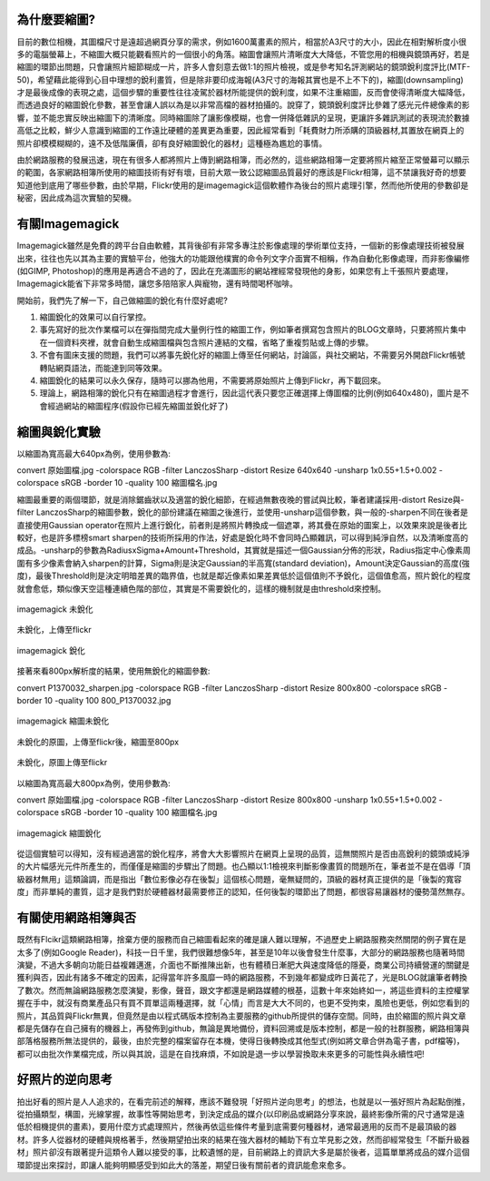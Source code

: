.. title: flickr縮圖銳化探討
.. slug: sharpen
.. date: 20130710 12:53:35
.. tags: draft,學習與閱讀
.. link: 
.. description: Created at 20130620 20:38:34
.. ===================================Metadata↑================================================
.. ● 記得加上tags: 人生，狗狗，程式，生活紀錄，英文，閱讀，教養，科學，mathjax
.. ● 記得加上slug，會以slug內容作為檔名(html檔)，同時將對應的內容放到對應的標籤裡。
.. ===================================文章起始↓================================================
.. <body>

為什麼要縮圖?
------------------

目前的數位相機，其圖檔尺寸是遠超過網頁分享的需求，例如1600萬畫素的照片，相當於A3尺寸的大小，因此在相對解析度小很多的電腦螢幕上，不縮圖大概只能觀看照片的一個很小的角落。縮圖會讓照片清晰度大大降低，不管您用的相機與鏡頭再好，若是縮圖的環節出問題，只會讓照片細節糊成一片，許多人會刻意去做1:1的照片檢視，或是參考知名評測網站的鏡頭銳利度評比(MTF-50)，希望藉此能得到心目中理想的銳利畫質，但是除非要印成海報(A3尺寸的海報其實也是不上不下的)，縮圖(downsampling)才是最後成像的表現之處，這個步驟的重要性往往凌駕於器材所能提供的銳利度，如果不注重縮圖，反而會使得清晰度大幅降低，而透過良好的縮圖銳化參數，甚至會讓人誤以為是以非常高檔的器材拍攝的。說穿了，鏡頭銳利度評比參雜了感光元件總像素的影響，並不能忠實反映出縮圖下的清晰度。同時縮圖除了讓影像模糊，也會一併降低雜訊的呈現，更讓許多雜訊測試的表現流於數據高低之比較，鮮少人意識到縮圖的工作遠比硬體的差異更為重要，因此經常看到「耗費財力所添購的頂級器材,其置放在網頁上的照片卻模模糊糊的，遠不及低階廉價，卻有良好縮圖銳化的器材」這種極為尷尬的事情。

由於網路服務的發展迅速，現在有很多人都將照片上傳到網路相簿，而必然的，這些網路相簿一定要將照片縮至正常螢幕可以顯示的範圍，各家網路相簿所使用的縮圖技術有好有壞，目前大眾一致公認縮圖品質最好的應該是Flickr相簿，這不禁讓我好奇的想要知道他到底用了哪些參數，由於早期，Flickr使用的是imagemagick這個軟體作為後台的照片處理引擎，然而他所使用的參數卻是秘密，因此成為這次實驗的契機。

有關Imagemagick
-----------------

Imagemagick雖然是免費的跨平台自由軟體，其背後卻有非常多專注於影像處理的學術單位支持，一個新的影像處理技術被發展出來，往往也先以其為主要的實驗平台，他強大的功能跟他樸實的命令列文字介面實不相稱，作為自動化影像處理，而非影像編修(如GIMP, Photoshop)的應用是再適合不過的了，因此在充滿圖形的網站裡經常發現他的身影，如果您有上千張照片要處理，Imagemagick能省下非常多時間，讓您多陪陪家人與寵物，還有時間喝杯咖啡。

開始前，我們先了解一下，自己做縮圖的銳化有什麼好處呢?

#. 縮圖銳化的效果可以自行掌控。
#. 事先寫好的批次作業檔可以在彈指間完成大量例行性的縮圖工作，例如筆者撰寫包含照片的BLOG文章時，只要將照片集中在一個資料夾裡，就會自動生成縮圖檔與包含照片連結的文檔，省略了重複剪貼或上傳的步驟。
#. 不會有圖床支援的問題，我們可以將事先銳化好的縮圖上傳至任何網站，討論區，與社交網站，不需要另外開啟Flickr帳號轉貼網頁語法，而能達到同等效果。
#. 縮圖銳化的結果可以永久保存，隨時可以挪為他用，不需要將原始照片上傳到Flickr，再下載回來。
#. 理論上，網路相簿的銳化只有在縮圖過程才會進行，因此這代表只要您正確選擇上傳圖檔的比例(例如640x480)，圖片是不會經過網站的縮圖程序(假設你已經先縮圖並銳化好了)

縮圖與銳化實驗
-------------------

以縮圖為寬高最大640px為例，使用參數為::

convert 原始圖檔.jpg -colorspace RGB -filter LanczosSharp -distort
Resize 640x640 -unsharp 1x0.55+1.5+0.002 -colorspace sRGB -border 10 -quality
100 縮圖檔名.jpg

縮圖最重要的兩個環節，就是消除鋸齒狀以及適當的銳化細節，在經過無數夜晚的嘗試與比較，筆者建議採用-distort Resize與-filter LanczosSharp的縮圖參數，銳化的部份建議在縮圖之後進行，並使用-unsharp這個參數，與一般的-sharpen不同在後者是直接使用Gaussian operator在照片上進行銳化，前者則是將照片轉換成一個遮罩，將其疊在原始的圖案上，以效果來說是後者比較好，也是許多標榜smart sharpen的技術所採用的作法，好處是銳化時不會同時凸顯雜訊，可以得到純淨自然，以及清晰度高的成品。-unsharp的參數為RadiusxSigma+Amount+Threshold，其實就是描述一個Gaussian分佈的形狀，Radius指定中心像素周圍有多少像素會納入sharpen的計算，Sigma則是決定Gaussian的半高寬(standard deviation)，Amount決定Gaussian的高度(強度)，最後Threshold則是決定明暗差異的臨界值，也就是鄰近像素如果差異低於這個值則不予銳化，這個值愈高，照片銳化的程度就會愈低，類似像天空這種連續色階的部位，其實是不需要銳化的，這樣的機制就是由threshold來控制。

.. figure:: ../../arch_2013/file_2013/M43/sharpen/640_P1370103.jpg
   :target: ../../arch_2013/file_2013/M43/sharpen/640_P1370103.jpg
   :align: center

   imagemagick 未銳化


.. figure:: https://farm6.staticflickr.com/5504/9093131904_94d84757d5_c.jpg
   :target: https://farm6.staticflickr.com/5504/9093131904_94d84757d5_c.jpg
   :width: 640px
   :align: center
      
   未銳化，上傳至flickr

.. figure:: ../../arch_2013/file_2013/M43/sharpen/640_P1370103_sharpen.jpg
   :target: ../../arch_2013/file_2013/M43/sharpen/640_P1370103_sharpen.jpg
   :align: center

   imagemagick 銳化


接著來看800px解析度的結果，使用無銳化的縮圖參數::

convert P1370032_sharpen.jpg -colorspace RGB -filter LanczosSharp -distort Resize 800x800 -colorspace sRGB -border 10 -quality 100 800_P1370032.jpg

.. figure:: ../../arch_2013/file_2013/M43/sharpen/800_P1370032.jpg
   :target: ../../arch_2013/file_2013/M43/sharpen/800_P1370032.jpg
   :align: center
 
   imagemagick 縮圖未銳化

未銳化的原圖，上傳至flickr後，縮圖至800px

.. figure:: https://farm8.staticflickr.com/7402/9093134142_58ea69c6b4_c.jpg
   :target: https://farm8.staticflickr.com/7402/9093134142_58ea69c6b4_c.jpg
   :align: center
   :width: 800px

   未銳化，原圖上傳至flickr


以縮圖為寬高最大800px為例，使用參數為::

convert 原始圖檔.jpg -colorspace RGB -filter LanczosSharp -distort
Resize 800x800 -unsharp 1x0.55+1.5+0.002 -colorspace sRGB -border 10 -quality
100 縮圖檔名.jpg

.. figure:: ../../arch_2013/file_2013/M43/sharpen/800_P1370032_sharpen.jpg
   :target: ../../arch_2013/file_2013/M43/sharpen/800_P1370032_sharpen.jpg
   :align: center

   imagemagick 縮圖銳化

從這個實驗可以得知，沒有經過適當的銳化程序，將會大大影響照片在網頁上呈現的品質，這無關照片是否由高銳利的鏡頭或純淨的大片幅感光元件所產生的，而僅僅是縮圖的步驟出了問題。也凸顯以1:1檢視來判斷影像畫質的問題所在，筆者並不是在倡導「頂級器材無用」這類論調，而是指出「數位影像必存在後製」這個核心問題，毫無疑問的，頂級的器材真正提供的是「後製的寬容度」而非單純的畫質，這才是我們對於硬體器材最需要修正的認知，任何後製的環節出了問題，都很容易讓器材的優勢蕩然無存。

有關使用網路相簿與否
-----------------------

既然有Flcikr這類網路相簿，捨棄方便的服務而自己縮圖看起來的確是讓人難以理解，不過歷史上網路服務突然關閉的例子實在是太多了(例如Google Reader)，科技一日千里，我們很難想像5年，甚至是10年以後會發生什麼事，大部分的網路服務也隨著時間演變，不過大多朝向功能日益複雜邁進，介面也不斷推陳出新，也有體積日漸肥大與速度降低的隱憂，商業公司持續營運的關鍵是獲利與否，因此有諸多不確定的因素，記得當年許多風靡一時的網路服務，不到幾年都變成昨日黃花了，光是BLOG就讓筆者轉換了數次。然而無論網路服務怎麼演變，影像，聲音，跟文字都還是網路媒體的根基，這數十年來始終如一，將這些資料的主控權掌握在手中，就沒有商業產品只有買不買單這兩種選擇，就「心情」而言是大大不同的，也更不受拘束，風險也更低，例如您看到的照片，其品質與Flickr無異，但竟然是由以程式碼版本控制為主要服務的github所提供的儲存空間。同時，由於縮圖的照片與文章都是先儲存在自己擁有的機器上，再發佈到github，無論是異地備份，資料回溯或是版本控制，都是一般的社群服務，網路相簿與部落格服務所無法提供的，最後，由於完整的檔案留存在本機，使得日後轉換成其他型式(例如將文章合併為電子書，pdf檔等)，都可以由批次作業檔完成，所以與其說，這是在自找麻煩，不如說是退一步以學習換取未來更多的可能性與永續性吧!

好照片的逆向思考
--------------------

拍出好看的照片是人人追求的，在看完前述的解釋，應該不難發現「好照片逆向思考」的想法，也就是以一張好照片為起點倒推，從拍攝類型，構圖，光線掌握，故事性等開始思考，到決定成品的媒介(以印刷品或網路分享來說，最終影像所需的尺寸通常是遠低於相機提供的畫素)，要用什麼方式處理照片，然後再依這些條件考量到底需要何種器材，通常最適用的反而不是最頂級的器材。許多人從器材的硬體與規格著手，然後期望拍出來的結果在強大器材的輔助下有立竿見影之效，然而卻經常發生「不斷升級器材」照片卻沒有跟著提升這類令人難以接受的事，比較遺憾的是，目前網路上的資訊大多是屬於後者，這篇單單將成品的媒介這個環節提出來探討，即讓人能夠明顯感受到如此大的落差，期望日後有關前者的資訊能愈來愈多。

.. </body>
.. <url>



.. </url>
.. <footnote>



.. </footnote>
.. <citation>



.. </citation>
.. ===================================文章結束↑/語法備忘錄↓====================================
.. ● 格式1 ― 粗體(**字串**)  斜體(*字串*)  大字(\ :big:`字串`\ )  小字(\ :small:`字串`\ )
.. ● 格式2 ― 上標(\ :sup:`字串`\ )  下標(\ :sub:`字串`\ )  ``去除格式字串``
.. ● 項目 ― #. (換行) #.　或是a. (換行) #. 或是I(i). 換行 #.  或是*. -. +. 子項目前面要多空一格
.. ● 插入teaser分頁 ― .. TEASER_END
.. ● 插入latex數學 ― 段落裡加入\ :math:`latex數學`\ 語法，或獨立行.. math:: (換行) Latex數學
.. ● 插入figure ― .. figure:: 路徑(換行):width: 320(換行):align: center(換行):target: 路徑
.. ● 插入slides ― .. slides:: (空一行) 圖擋路徑1 (換行) 圖擋路徑2 ... (空一行)
.. ● 插入youtube ― ..youtube:: 影片的hash string
.. ● 插入url ― 段落裡加入\ `連結字串`_\  URL區加上對應的.. _連結字串: 網址 (儘量用這個)
.. ● 插入直接url ― \ `連結字串` <網址或路徑>`_ \    (包含< >)
.. ● 插入footnote ― 段落裡加入\ [#]_\ 註腳    註腳區加上對應順序排列.. [#] 註腳內容
.. ● 插入citation ― 段落裡加入\ [引用字串]_\ 名字字串  引用區加上.. [引用字串] 引用內容
.. ● 插入sidebar ― ..sidebar:: (空一行) 內容
.. ● 插入contents ― ..contents:: (換行) :depth: 目錄深入第幾層
.. ● 插入原始文字區塊 ― 在段落尾端使用:: (空一行) 內容 (空一行)
.. ● 插入本機的程式碼 ― ..listing:: 放在listings目錄裡的程式碼檔名 (讓原始碼跟隨網站) 
.. ● 插入特定原始碼 ― ..code::python (或cpp) (換行) :number-lines: (把程式碼行數列出)
.. ● 插入gist ― ..gist:: gist編號 (要先到github的gist裡貼上程式代碼) 
.. ============================================================================================
